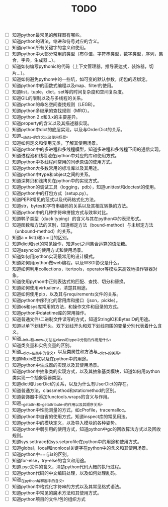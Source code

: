#+TITLE:      TODO

- [ ] 知道python最常见的解释器有哪些。
- [ ] 知道python的语法，缩进和符号对应的含义。
- [ ] 知道python所有关键字的含义和使用。
- [ ] 知道python中大部分常用的类型（布尔值，字符串类型，数字类型，序列，集合，字典，生成器...）。
- [ ] 知道如何编写pythonic的代码（上下文管理器，推导表达式，装饰器，切片…）。
- [ ] 知道如何避免python中的一些坑，如可变的默认参数，闭包的迟绑定。
- [ ] 知道python中的函数式编程以及map、filter的使用。
- [ ] 知道list，tuple，dict，set等的时间复杂度和空间复杂度。
- [ ] 知道GIL的限制以及与多线程的关系。
- [ ] 知道python的命名空间查找规则（LEGB）。
- [ ] 知道python多继承的查找规则（MRO）。
- [ ] 知道python 2.x和3.x的主要差异。
- [ ] 知道property的含义以及其描述器实现。
- [ ] 知道python中dict的底层实现，以及与OrderDict的关系。
- [ ] 知道__slots__的含义以及使用场景。
- [ ] 知道如何定义和使用元类，了解其使用场景。
- [ ] 知道python中的多进程和多线程模型，知道多进程和多线程下间的通信实现。
- [ ] 知道进程池和线程池在python中对应的库和使用方式。
- [ ] 知道python中多线程间常用的同步原语的使用方式。
- [ ] 知道python大多数常用的标准库以及其用途。
- [ ] 知道python中type和object之间的关系。
- [ ] 知道深拷贝和浅拷贝在python中的实现方式。
- [ ] 知道python的调试工具（logging，pdb），知道unittest和doctest的使用。
- [ ] 知道python中的打包方式（setup.py）。
- [ ] 知道PEP8常见的范式以及代码格式化方法。
- [ ] 知道str，bytes和字符串编码的关系以及其相互转换的方法。
- [ ] 知道python中的几种字符串拼接方式与效率对比。
- [ ] 知道鸭子类型（duck typing）的含义与其在python中的表现形式。
- [ ] 知道函数和方法的区别，知道绑定方法（bound-method）与未绑定方法（unbound-method）的关系。
- [ ] 知道a = list()和a = []的区别。
- [ ] 知道dict和set的常见操作，知道set之间集合运算的语法糖。
- [ ] 知道asyncio的使用方式和使用场景。
- [ ] 知道如何用python实现最常用的设计模式。
- [ ] 知道如何用python做web编程，以及WSGI协议是什么。
- [ ] 知道如何利用collections，itertools，operator等模块来高效地操作容器对象。
- [ ] 知道使用python中正则表达式的匹配、查找、切分和替换。
- [ ] 知道如何使用virtualenv，清楚其用途。
- [ ] 知道如何使用pip，以及其与requirements文件的关系。
- [ ] 知道python中序列化的常用库和接口（json，pickle）。
- [ ] 知道os和sys库常用的方法，和操作文件和目录的方式。
- [ ] 知道python中datetime库的常用操作。
- [ ] 知道普通文件/二进制文件读写的方式，知道StringIO和BytesIO的用途。
- [ ] 知道以单下划线开头、双下划线开头和双下划线包围的变量分别代表着什么含义。
- [ ] 知道__init__和__new__方法在class和type中分别的作用是什么。
- [ ] 知道类变量和实例变量的区别。
- [ ] 知道__dict__在类中的含义，以及类属性和方法与__dict__的关系。
- [ ] 知道Mixin模式以及在python中的用途。
- [ ] 知道python中生成器的实现以及其使用场景。
- [ ] 知道python中抽象类的实现方式，以及其抽象基类模块，知道如何用python类实现一个抽象容器类型。
- [ ] 知道dict和UserDict的关系，以及为什么有UserDict的存在。
- [ ] 知道普通方法，classmethod和staticmethod的区别。
- [ ] 知道装饰器中添加functools.wraps的含义与作用。
- [ ] 知道__getattr__和__getattribute__的作用以及其顺序关系。
- [ ] 知道python中性能测量的方式，如cProfile，tracemalloc。
- [ ] 知道python中自省的使用方式，知道inspect库的常见用法。
- [ ] 知道python中的模块定义，以及导入模块的各种姿势。
- [ ] 知道python中弱引用的使用方式，知道python中gc的回收算法方式以及回收规则。
- [ ] 知道sys.settrace和sys.setprofile在python中的用途和使用方式。
- [ ] 知道global，local和nonlocal关键字在python中的含义和其使用场景。
- [ ] 知道python中==与is的区别。
- [ ] 知道for-else，try-else的含义和用途。
- [ ] 知道.pyc文件的含义，清楚python代码大概的执行过程。
- [ ] 知道python代码的中文编码处理，以及如何处理乱码。
- [ ] 知道_在python解释器中的含义。
- [ ] 知道python中格式化字符串的方式以及其常见格式语法。
- [ ] 知道python中常见的魔术方法和其使用方式。
- [ ] 知道python项目的文件/包的组织方式
